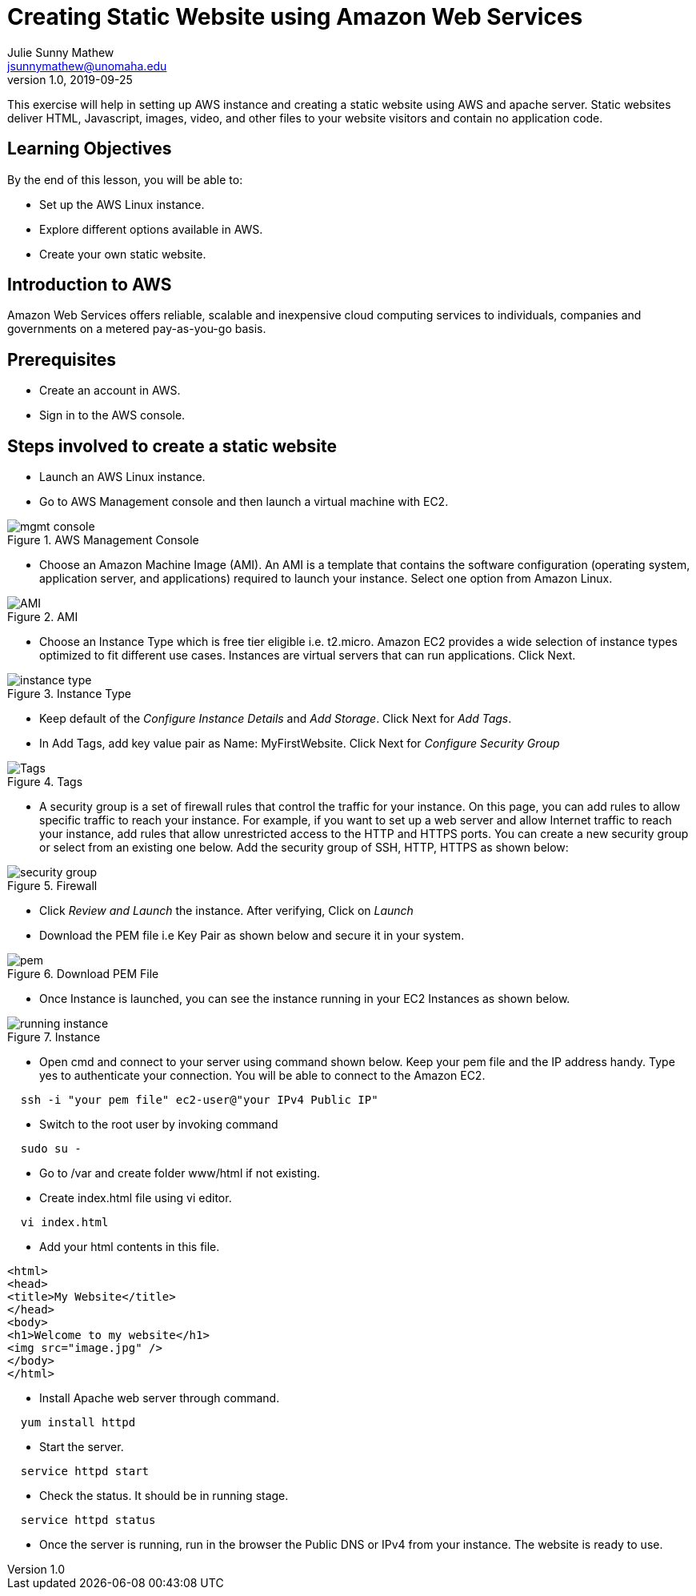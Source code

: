 = Creating Static Website using Amazon Web Services
Julie Sunny Mathew <jsunnymathew@unomaha.edu>
v1.0, 2019-09-25
ifndef::bound[:imagesdir: figs]
:icons: font

This exercise will help in setting up AWS instance and creating a static website using AWS and apache server.
Static websites deliver HTML, Javascript, images, video, and other files to your website visitors and contain no application code.

== Learning Objectives

By the end of this lesson, you will be able to:

* Set up the AWS Linux instance.
* Explore different options available in AWS.
* Create your own static website.

== Introduction to AWS

Amazon Web Services offers reliable, scalable and inexpensive cloud computing services to individuals, companies and governments on a metered pay-as-you-go basis.

== Prerequisites

 * Create an account in AWS.
 * Sign in to the AWS console.
 
== Steps involved to create a static website
 
  * Launch an AWS Linux instance.
    * Go to AWS Management console and then launch a virtual machine with EC2.
    
image::https://github.com/Julie789/Datacom_labs/blob/master/mgmt_console.JPG[title="AWS Management Console"]
    
    * Choose an Amazon Machine Image (AMI). An AMI is a template that contains the software configuration (operating system, application server, and applications) required to launch your instance. Select one option from Amazon Linux.

image::https://github.com/Julie789/Datacom_labs/blob/master/AMI.JPG[title="AMI"]

    * Choose an Instance Type which is free tier eligible i.e. t2.micro. Amazon EC2 provides a wide selection of instance types optimized to fit different use cases. Instances are virtual servers that can run applications. Click Next.

image::https://github.com/Julie789/Datacom_labs/blob/master/instance_type.JPG[title="Instance Type"]

    * Keep default of the _Configure Instance Details_ and _Add Storage_. Click Next for _Add Tags_.
    
    * In Add Tags, add key value pair as Name: MyFirstWebsite. Click Next for _Configure Security Group_

image::https://github.com/Julie789/Datacom_labs/blob/master/Tags.JPG[title="Tags"]

    * A security group is a set of firewall rules that control the traffic for your instance. On this page, you can add rules to allow   specific traffic to reach your instance. For example, if you want to set up a web server and allow Internet traffic to reach your   instance, add rules that allow unrestricted access to the HTTP and HTTPS ports. You can create a new security group or select from an existing one below. Add the security group of SSH, HTTP, HTTPS as shown below:

image::https://github.com/Julie789/Datacom_labs/blob/master/security_group.JPG[title="Firewall"]

    * Click _Review and Launch_ the instance. After verifying, Click on _Launch_
    
    * Download the PEM file i.e Key Pair as shown below and secure it in your system.

image::https://github.com/Julie789/Datacom_labs/blob/master/pem.JPG[title="Download PEM File"]
    
  * Once Instance is launched, you can see the instance running in your EC2 Instances as shown below.
  
image::https://github.com/Julie789/Datacom_labs/blob/master/running_instance.JPG[title="Instance"]
  
  * Open cmd and connect to your server using command shown below. Keep your pem file and the IP address handy. Type yes to authenticate your connection. You will be able to connect to the Amazon EC2.
```
  ssh -i "your pem file" ec2-user@"your IPv4 Public IP"
```
  
  * Switch to the root user by invoking command 
```
  sudo su -
```
  
  * Go to /var and create folder www/html if not existing.
  
  * Create index.html file using vi editor.
```
  vi index.html
```
  
  *  Add your html contents in this file.
  
```
<html>
<head>
<title>My Website</title>
</head>
<body>
<h1>Welcome to my website</h1>
<img src="image.jpg" />
</body>
</html>
```

  * Install Apache web server through command.  
```
  yum install httpd
```
  
  * Start the server.
```
  service httpd start
```
  
  * Check the status. It should be in running stage.
```
  service httpd status
```
  
  * Once the server is running, run in the browser the Public DNS or IPv4 from your instance. The website is ready to use.
  
